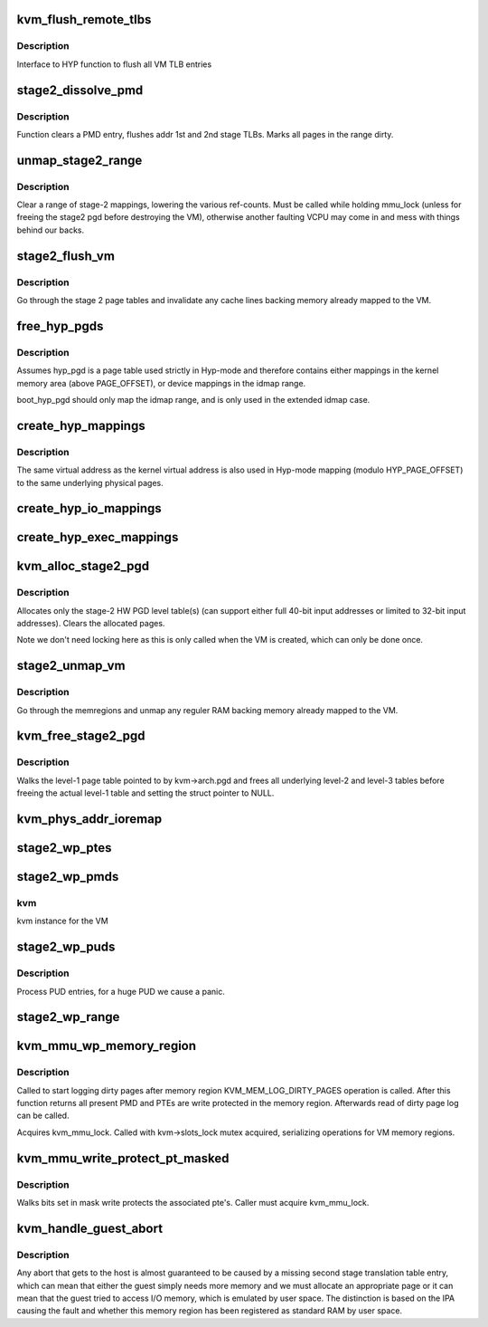 .. -*- coding: utf-8; mode: rst -*-
.. src-file: virt/kvm/arm/mmu.c

.. _`kvm_flush_remote_tlbs`:

kvm_flush_remote_tlbs
=====================

.. c:function:: void kvm_flush_remote_tlbs(struct kvm *kvm)

    flush all VM TLB entries for v7/8

    :param kvm:
        pointer to kvm structure.
    :type kvm: struct kvm \*

.. _`kvm_flush_remote_tlbs.description`:

Description
-----------

Interface to HYP function to flush all VM TLB entries

.. _`stage2_dissolve_pmd`:

stage2_dissolve_pmd
===================

.. c:function:: void stage2_dissolve_pmd(struct kvm *kvm, phys_addr_t addr, pmd_t *pmd)

    clear and flush huge PMD entry

    :param kvm:
        pointer to kvm structure.
    :type kvm: struct kvm \*

    :param addr:
        IPA
    :type addr: phys_addr_t

    :param pmd:
        pmd pointer for IPA
    :type pmd: pmd_t \*

.. _`stage2_dissolve_pmd.description`:

Description
-----------

Function clears a PMD entry, flushes addr 1st and 2nd stage TLBs. Marks all
pages in the range dirty.

.. _`unmap_stage2_range`:

unmap_stage2_range
==================

.. c:function:: void unmap_stage2_range(struct kvm *kvm, phys_addr_t start, u64 size)

    - Clear stage2 page table entries to unmap a range

    :param kvm:
        The VM pointer
    :type kvm: struct kvm \*

    :param start:
        The intermediate physical base address of the range to unmap
    :type start: phys_addr_t

    :param size:
        The size of the area to unmap
    :type size: u64

.. _`unmap_stage2_range.description`:

Description
-----------

Clear a range of stage-2 mappings, lowering the various ref-counts.  Must
be called while holding mmu_lock (unless for freeing the stage2 pgd before
destroying the VM), otherwise another faulting VCPU may come in and mess
with things behind our backs.

.. _`stage2_flush_vm`:

stage2_flush_vm
===============

.. c:function:: void stage2_flush_vm(struct kvm *kvm)

    Invalidate cache for pages mapped in stage 2

    :param kvm:
        The struct kvm pointer
    :type kvm: struct kvm \*

.. _`stage2_flush_vm.description`:

Description
-----------

Go through the stage 2 page tables and invalidate any cache lines
backing memory already mapped to the VM.

.. _`free_hyp_pgds`:

free_hyp_pgds
=============

.. c:function:: void free_hyp_pgds( void)

    free Hyp-mode page tables

    :param void:
        no arguments
    :type void: 

.. _`free_hyp_pgds.description`:

Description
-----------

Assumes hyp_pgd is a page table used strictly in Hyp-mode and
therefore contains either mappings in the kernel memory area (above
PAGE_OFFSET), or device mappings in the idmap range.

boot_hyp_pgd should only map the idmap range, and is only used in
the extended idmap case.

.. _`create_hyp_mappings`:

create_hyp_mappings
===================

.. c:function:: int create_hyp_mappings(void *from, void *to, pgprot_t prot)

    duplicate a kernel virtual address range in Hyp mode

    :param from:
        The virtual kernel start address of the range
    :type from: void \*

    :param to:
        The virtual kernel end address of the range (exclusive)
    :type to: void \*

    :param prot:
        The protection to be applied to this range
    :type prot: pgprot_t

.. _`create_hyp_mappings.description`:

Description
-----------

The same virtual address as the kernel virtual address is also used
in Hyp-mode mapping (modulo HYP_PAGE_OFFSET) to the same underlying
physical pages.

.. _`create_hyp_io_mappings`:

create_hyp_io_mappings
======================

.. c:function:: int create_hyp_io_mappings(phys_addr_t phys_addr, size_t size, void __iomem **kaddr, void __iomem **haddr)

    Map IO into both kernel and HYP

    :param phys_addr:
        The physical start address which gets mapped
    :type phys_addr: phys_addr_t

    :param size:
        Size of the region being mapped
    :type size: size_t

    :param kaddr:
        Kernel VA for this mapping
    :type kaddr: void __iomem \*\*

    :param haddr:
        HYP VA for this mapping
    :type haddr: void __iomem \*\*

.. _`create_hyp_exec_mappings`:

create_hyp_exec_mappings
========================

.. c:function:: int create_hyp_exec_mappings(phys_addr_t phys_addr, size_t size, void **haddr)

    Map an executable range into HYP

    :param phys_addr:
        The physical start address which gets mapped
    :type phys_addr: phys_addr_t

    :param size:
        Size of the region being mapped
    :type size: size_t

    :param haddr:
        HYP VA for this mapping
    :type haddr: void \*\*

.. _`kvm_alloc_stage2_pgd`:

kvm_alloc_stage2_pgd
====================

.. c:function:: int kvm_alloc_stage2_pgd(struct kvm *kvm)

    allocate level-1 table for stage-2 translation.

    :param kvm:
        The KVM struct pointer for the VM.
    :type kvm: struct kvm \*

.. _`kvm_alloc_stage2_pgd.description`:

Description
-----------

Allocates only the stage-2 HW PGD level table(s) (can support either full
40-bit input addresses or limited to 32-bit input addresses). Clears the
allocated pages.

Note we don't need locking here as this is only called when the VM is
created, which can only be done once.

.. _`stage2_unmap_vm`:

stage2_unmap_vm
===============

.. c:function:: void stage2_unmap_vm(struct kvm *kvm)

    Unmap Stage-2 RAM mappings

    :param kvm:
        The struct kvm pointer
    :type kvm: struct kvm \*

.. _`stage2_unmap_vm.description`:

Description
-----------

Go through the memregions and unmap any reguler RAM
backing memory already mapped to the VM.

.. _`kvm_free_stage2_pgd`:

kvm_free_stage2_pgd
===================

.. c:function:: void kvm_free_stage2_pgd(struct kvm *kvm)

    free all stage-2 tables

    :param kvm:
        The KVM struct pointer for the VM.
    :type kvm: struct kvm \*

.. _`kvm_free_stage2_pgd.description`:

Description
-----------

Walks the level-1 page table pointed to by kvm->arch.pgd and frees all
underlying level-2 and level-3 tables before freeing the actual level-1 table
and setting the struct pointer to NULL.

.. _`kvm_phys_addr_ioremap`:

kvm_phys_addr_ioremap
=====================

.. c:function:: int kvm_phys_addr_ioremap(struct kvm *kvm, phys_addr_t guest_ipa, phys_addr_t pa, unsigned long size, bool writable)

    map a device range to guest IPA

    :param kvm:
        The KVM pointer
    :type kvm: struct kvm \*

    :param guest_ipa:
        The IPA at which to insert the mapping
    :type guest_ipa: phys_addr_t

    :param pa:
        The physical address of the device
    :type pa: phys_addr_t

    :param size:
        The size of the mapping
    :type size: unsigned long

    :param writable:
        *undescribed*
    :type writable: bool

.. _`stage2_wp_ptes`:

stage2_wp_ptes
==============

.. c:function:: void stage2_wp_ptes(pmd_t *pmd, phys_addr_t addr, phys_addr_t end)

    write protect PMD range

    :param pmd:
        pointer to pmd entry
    :type pmd: pmd_t \*

    :param addr:
        range start address
    :type addr: phys_addr_t

    :param end:
        range end address
    :type end: phys_addr_t

.. _`stage2_wp_pmds`:

stage2_wp_pmds
==============

.. c:function:: void stage2_wp_pmds(struct kvm *kvm, pud_t *pud, phys_addr_t addr, phys_addr_t end)

    write protect PUD range

    :param kvm:
        *undescribed*
    :type kvm: struct kvm \*

    :param pud:
        pointer to pud entry
    :type pud: pud_t \*

    :param addr:
        range start address
    :type addr: phys_addr_t

    :param end:
        range end address
    :type end: phys_addr_t

.. _`stage2_wp_pmds.kvm`:

kvm
---

kvm instance for the VM

.. _`stage2_wp_puds`:

stage2_wp_puds
==============

.. c:function:: void stage2_wp_puds(struct kvm *kvm, pgd_t *pgd, phys_addr_t addr, phys_addr_t end)

    write protect PGD range

    :param kvm:
        *undescribed*
    :type kvm: struct kvm \*

    :param pgd:
        pointer to pgd entry
    :type pgd: pgd_t \*

    :param addr:
        range start address
    :type addr: phys_addr_t

    :param end:
        range end address
    :type end: phys_addr_t

.. _`stage2_wp_puds.description`:

Description
-----------

Process PUD entries, for a huge PUD we cause a panic.

.. _`stage2_wp_range`:

stage2_wp_range
===============

.. c:function:: void stage2_wp_range(struct kvm *kvm, phys_addr_t addr, phys_addr_t end)

    write protect stage2 memory region range

    :param kvm:
        The KVM pointer
    :type kvm: struct kvm \*

    :param addr:
        Start address of range
    :type addr: phys_addr_t

    :param end:
        End address of range
    :type end: phys_addr_t

.. _`kvm_mmu_wp_memory_region`:

kvm_mmu_wp_memory_region
========================

.. c:function:: void kvm_mmu_wp_memory_region(struct kvm *kvm, int slot)

    write protect stage 2 entries for memory slot

    :param kvm:
        The KVM pointer
    :type kvm: struct kvm \*

    :param slot:
        The memory slot to write protect
    :type slot: int

.. _`kvm_mmu_wp_memory_region.description`:

Description
-----------

Called to start logging dirty pages after memory region
KVM_MEM_LOG_DIRTY_PAGES operation is called. After this function returns
all present PMD and PTEs are write protected in the memory region.
Afterwards read of dirty page log can be called.

Acquires kvm_mmu_lock. Called with kvm->slots_lock mutex acquired,
serializing operations for VM memory regions.

.. _`kvm_mmu_write_protect_pt_masked`:

kvm_mmu_write_protect_pt_masked
===============================

.. c:function:: void kvm_mmu_write_protect_pt_masked(struct kvm *kvm, struct kvm_memory_slot *slot, gfn_t gfn_offset, unsigned long mask)

    write protect dirty pages

    :param kvm:
        The KVM pointer
    :type kvm: struct kvm \*

    :param slot:
        The memory slot associated with mask
    :type slot: struct kvm_memory_slot \*

    :param gfn_offset:
        The gfn offset in memory slot
    :type gfn_offset: gfn_t

    :param mask:
        The mask of dirty pages at offset 'gfn_offset' in this memory
        slot to be write protected
    :type mask: unsigned long

.. _`kvm_mmu_write_protect_pt_masked.description`:

Description
-----------

Walks bits set in mask write protects the associated pte's. Caller must
acquire kvm_mmu_lock.

.. _`kvm_handle_guest_abort`:

kvm_handle_guest_abort
======================

.. c:function:: int kvm_handle_guest_abort(struct kvm_vcpu *vcpu, struct kvm_run *run)

    handles all 2nd stage aborts

    :param vcpu:
        the VCPU pointer
    :type vcpu: struct kvm_vcpu \*

    :param run:
        the kvm_run structure
    :type run: struct kvm_run \*

.. _`kvm_handle_guest_abort.description`:

Description
-----------

Any abort that gets to the host is almost guaranteed to be caused by a
missing second stage translation table entry, which can mean that either the
guest simply needs more memory and we must allocate an appropriate page or it
can mean that the guest tried to access I/O memory, which is emulated by user
space. The distinction is based on the IPA causing the fault and whether this
memory region has been registered as standard RAM by user space.

.. This file was automatic generated / don't edit.

